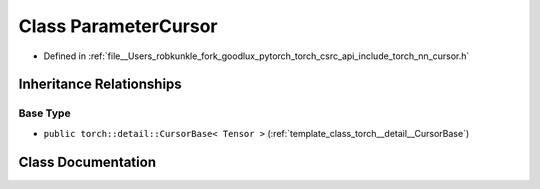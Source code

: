 .. _class_torch__nn__ParameterCursor:

Class ParameterCursor
=====================

- Defined in :ref:`file__Users_robkunkle_fork_goodlux_pytorch_torch_csrc_api_include_torch_nn_cursor.h`


Inheritance Relationships
-------------------------

Base Type
*********

- ``public torch::detail::CursorBase< Tensor >`` (:ref:`template_class_torch__detail__CursorBase`)


Class Documentation
-------------------


.. doxygenclass:: torch::nn::ParameterCursor
   :members:
   :protected-members:
   :undoc-members: